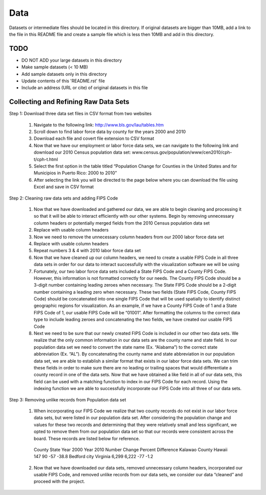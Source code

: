 Data
===============================================================================

Datasets or intermediate files should be located in this directory. If original
datasets are bigger than 10MB, add a link to the file in this README file and
create a sample file which is less then 10MB and add in this directory.


TODO
-------------------------------------------------------------------------------

* DO NOT ADD your large datasets in this directory
* Make sample datasets (< 10 MB)
* Add sample datasets only in this directory
* Update contents of this 'README.rst' file
* Include an address (URL or cite) of original datasets in this file
   
Collecting and Refining Raw Data Sets
-------------------------------------

Step 1: Download three data set files in CSV format from two websites

   1.	Navigate to the following link: http://www.bls.gov/lau/tables.htm

   2.	Scroll down to find labor force data by county for the years 2000 and 2010

   3.	Download each file and covert file extension to CSV format

   4.	Now that we have our employment or labor force data sets, we can navigate to the following link and download our 2010 Census population data set: www.census.gov/population/www/cen2010/cph-t/cph-t.html

   5.	Select the first option in the table titled “Population Change for Counties in the United States and for Municipios in Puerto Rico: 2000 to 2010”

   6.	After selecting the link you will be directed to the page below where you can download the file using Excel and save in CSV format

 
Step 2: Cleaning raw data sets and adding FIPS Code

   1.	Now that we have downloaded and gathered our data, we are able to begin cleaning and processing it so that it will be able to interact efficiently with our other systems. Begin by removing unnecessary column headers or potentially merged fields from the 2010 Census population data set

   2.	Replace with usable column headers

   3.	Now we need to remove the unnecessary column headers from our 2000 labor force data set

   4.	Replace with usable column headers

   5.	Repeat numbers 3 & 4 with 2010 labor force data set

   6.	Now that we have cleaned up our column headers, we need to create a usable FIPS Code in all three data sets in order for our data to interact successfully with the visualization software we will be using

   7.	Fortunately, our two labor force data sets included a State FIPS Code and a County FIPS Code. However, this information is not formatted correctly for our needs. The County FIPS Code should be a 3-digit number containing leading zeroes when necessary. The State FIPS Code should be a 2-digit number containing a leading zero when necessary. These two fields (State FIPS Code, County FIPS Code) should be concatenated into one single FIPS Code that will be used spatially to identify distinct geographic regions for visualization. As an example, if we have a County FIPS Code of 1 and a State FIPS Code of 1, our usable FIPS Code will be “01001”. After formatting the columns to the correct data type to include leading zeroes and concatenating the two fields, we have created our usable FIPS Code

   8.	Next we need to be sure that our newly created FIPS Code is included in our other two data sets. We realize that the only common information in our data sets are the county name and state field. In our population data set we need to convert the state name (Ex. “Alabama”) to the correct state abbreviation (Ex. “AL”). By concatenating the county name and state abbreviation in our population data set, we are able to establish a similar format that exists in our labor force data sets. We can trim these fields in order to make sure there are no leading or trailing spaces that would differentiate a county record in one of the data sets. Now that we have obtained a like field in all of our data sets, this field can be used with a matching function to index in our FIPS Code for each record. Using the indexing function we are able to successfully incorporate our FIPS Code into all three of our data sets.


Step 3: Removing unlike records from Population data set

   1.	When incorporating our FIPS Code we realize that two county records do not exist in our labor force data sets, but were listed in our population data set. After considering the population change and values for these two records and determining that they were relatively small and less significant, we opted to remove them from our population data set so that our records were consistent across the board. These records are listed below for reference.
   
      County	State	Year 2000	Year 2010	Number Change	Percent Difference
      Kalawao County	Hawaii	147	90	-57	-38.8
      Bedford city	Virginia	6,299	6,222	-77	-1.2

   2.	Now that we have downloaded our data sets, removed unnecessary column headers, incorporated our usable FIPS Code, and removed unlike records from our data sets, we consider our data “cleaned” and proceed with the project.


